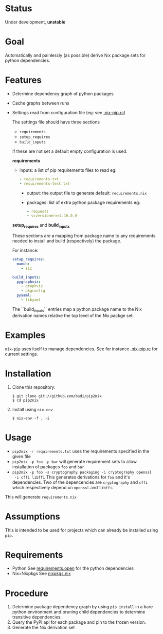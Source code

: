 * Status

  Under development, *unstable*

* Goal

  Automatically and painlessly (as possible) derive Nix package sets
  for python dependencies.

* Features

  - Determine dependency graph of python packages
  - Cache graphs between runs
  - Settings read from configuration file (eg: see [[file:.nix-pip.rc][.nix-pip.rc]])

    The settings file should have three sections

    - =requirements=
    - =setup_requires=
    - =build_inputs=

    If these are not set a default empty configuration is used.

    *requirements*

    - inputs: a list of pip requirements files to read
      eg:

      #+BEGIN_SRC yaml
      - requirements.txt
      - requirements-test.txt
      #+END_SRC

      - output: the output file to generate
        default: =requirements.nix=

      - packages: list of extra python package requirements
        eg:

        #+BEGIN_SRC yaml
        - requests
        - vcversioner==2.16.0.0
        #+END_SRC

    *setup_requires* and *build_inputs*

    These sections are a mapping from package name to any requirements
    needed to install and build (respectively) the package.

    For instance:

    #+BEGIN_SRC yaml
      setup_requires:
        munch:
          - six

      build_inputs:
        pygraphviz:
          - graphviz
          - pkgconfig
        pyyaml:
          - libyaml
    #+END_SRC


    The ``build_inputs`` entries map a python package name to the Nix
    derivation names relative the top level of the Nix packge set.


* Examples

  =nix-pip= uses itself to manage dependencies.
  See for instance [[file:.nix-pip.rc][.nix-pip.rc]] for current settings.

* Installation

  1. Clone this repository:

     #+BEGIN_EXAMPLE
     $ git clone git://github.com/badi/pip2nix
     $ cd pip2nix
     #+END_EXAMPLE

  2. Install using =nix-env=

     #+BEGIN_EXAMPLE
     $ nix-env -f . -i
     #+END_EXAMPLE

* Usage

  - =pip2nix -r requirements.txt= uses the requirements specified in the given file
  - =pip2nix -p foo -p bar= will generate requirement sets to allow
    installation of packages =foo= and =bar=
  - =pip2nix -p foo -s cryptography packaging -i cryptography openssl
    -i cffi libffi= This generates derivations for =foo= and it's
    dependencies. Two of the depencencies are =cryptography= and
    =cffi= which respectively depend on =openssl= and =libffi=.

  This will generate =requirements.nix=

* Assumptions

  This is intended to be used for projects which can already be
  installed using =pip=.

* Requirements

  - Python
    See [[file:requirements.open][requirements.open]] for the python dependencies
  - Nix+Nixpkgs
    See [[file:pip2nix/data/nixpkgs.nix][nixpkgs.nix]]

* Procedure

  1. Determine package dependency graph by using =pip install= in a
     bare python environment and pruning child dependencies to
     determine transitive dependencies.
  2. Query the PyPi api for each package and pin to the frozen version.
  3. Generate the Nix derivation set

